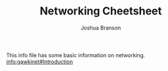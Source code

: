 #+AUTHOR: Joshua Branson
#+Title: Networking Cheetsheet

This info file has some basic information on networking.
[[info:gawkinet#Introduction][info:gawkinet#Introduction]]

